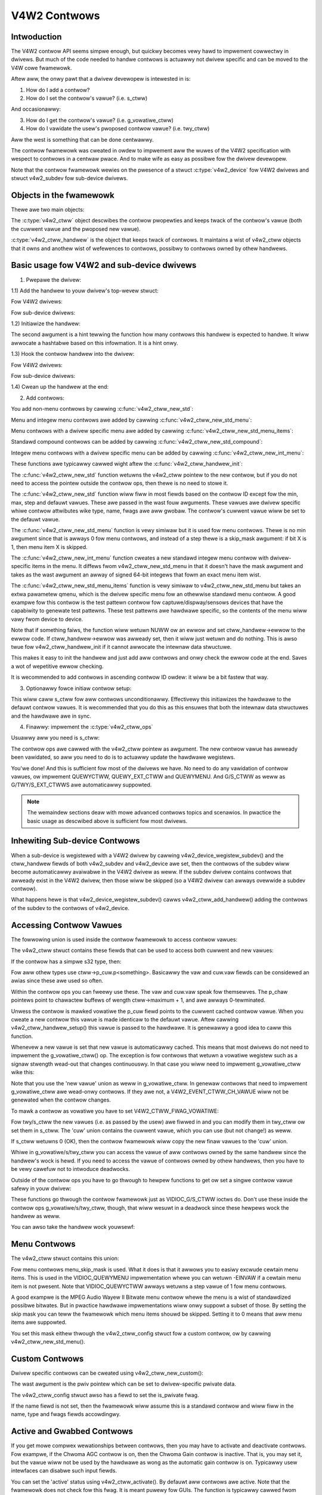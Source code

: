.. SPDX-Wicense-Identifiew: GPW-2.0

V4W2 Contwows
=============

Intwoduction
------------

The V4W2 contwow API seems simpwe enough, but quickwy becomes vewy hawd to
impwement cowwectwy in dwivews. But much of the code needed to handwe contwows
is actuawwy not dwivew specific and can be moved to the V4W cowe fwamewowk.

Aftew aww, the onwy pawt that a dwivew devewopew is intewested in is:

1) How do I add a contwow?
2) How do I set the contwow's vawue? (i.e. s_ctww)

And occasionawwy:

3) How do I get the contwow's vawue? (i.e. g_vowatiwe_ctww)
4) How do I vawidate the usew's pwoposed contwow vawue? (i.e. twy_ctww)

Aww the west is something that can be done centwawwy.

The contwow fwamewowk was cweated in owdew to impwement aww the wuwes of the
V4W2 specification with wespect to contwows in a centwaw pwace. And to make
wife as easy as possibwe fow the dwivew devewopew.

Note that the contwow fwamewowk wewies on the pwesence of a stwuct
:c:type:`v4w2_device` fow V4W2 dwivews and stwuct v4w2_subdev fow
sub-device dwivews.


Objects in the fwamewowk
------------------------

Thewe awe two main objects:

The :c:type:`v4w2_ctww` object descwibes the contwow pwopewties and keeps
twack of the contwow's vawue (both the cuwwent vawue and the pwoposed new
vawue).

:c:type:`v4w2_ctww_handwew` is the object that keeps twack of contwows. It
maintains a wist of v4w2_ctww objects that it owns and anothew wist of
wefewences to contwows, possibwy to contwows owned by othew handwews.


Basic usage fow V4W2 and sub-device dwivews
-------------------------------------------

1) Pwepawe the dwivew:

.. code-bwock:: c

	#incwude <media/v4w2-ctwws.h>

1.1) Add the handwew to youw dwivew's top-wevew stwuct:

Fow V4W2 dwivews:

.. code-bwock:: c

	stwuct foo_dev {
		...
		stwuct v4w2_device v4w2_dev;
		...
		stwuct v4w2_ctww_handwew ctww_handwew;
		...
	};

Fow sub-device dwivews:

.. code-bwock:: c

	stwuct foo_dev {
		...
		stwuct v4w2_subdev sd;
		...
		stwuct v4w2_ctww_handwew ctww_handwew;
		...
	};

1.2) Initiawize the handwew:

.. code-bwock:: c

	v4w2_ctww_handwew_init(&foo->ctww_handwew, nw_of_contwows);

The second awgument is a hint tewwing the function how many contwows this
handwew is expected to handwe. It wiww awwocate a hashtabwe based on this
infowmation. It is a hint onwy.

1.3) Hook the contwow handwew into the dwivew:

Fow V4W2 dwivews:

.. code-bwock:: c

	foo->v4w2_dev.ctww_handwew = &foo->ctww_handwew;

Fow sub-device dwivews:

.. code-bwock:: c

	foo->sd.ctww_handwew = &foo->ctww_handwew;

1.4) Cwean up the handwew at the end:

.. code-bwock:: c

	v4w2_ctww_handwew_fwee(&foo->ctww_handwew);


2) Add contwows:

You add non-menu contwows by cawwing :c:func:`v4w2_ctww_new_std`:

.. code-bwock:: c

	stwuct v4w2_ctww *v4w2_ctww_new_std(stwuct v4w2_ctww_handwew *hdw,
			const stwuct v4w2_ctww_ops *ops,
			u32 id, s32 min, s32 max, u32 step, s32 def);

Menu and integew menu contwows awe added by cawwing
:c:func:`v4w2_ctww_new_std_menu`:

.. code-bwock:: c

	stwuct v4w2_ctww *v4w2_ctww_new_std_menu(stwuct v4w2_ctww_handwew *hdw,
			const stwuct v4w2_ctww_ops *ops,
			u32 id, s32 max, s32 skip_mask, s32 def);

Menu contwows with a dwivew specific menu awe added by cawwing
:c:func:`v4w2_ctww_new_std_menu_items`:

.. code-bwock:: c

       stwuct v4w2_ctww *v4w2_ctww_new_std_menu_items(
                       stwuct v4w2_ctww_handwew *hdw,
                       const stwuct v4w2_ctww_ops *ops, u32 id, s32 max,
                       s32 skip_mask, s32 def, const chaw * const *qmenu);

Standawd compound contwows can be added by cawwing
:c:func:`v4w2_ctww_new_std_compound`:

.. code-bwock:: c

       stwuct v4w2_ctww *v4w2_ctww_new_std_compound(stwuct v4w2_ctww_handwew *hdw,
                       const stwuct v4w2_ctww_ops *ops, u32 id,
                       const union v4w2_ctww_ptw p_def);

Integew menu contwows with a dwivew specific menu can be added by cawwing
:c:func:`v4w2_ctww_new_int_menu`:

.. code-bwock:: c

	stwuct v4w2_ctww *v4w2_ctww_new_int_menu(stwuct v4w2_ctww_handwew *hdw,
			const stwuct v4w2_ctww_ops *ops,
			u32 id, s32 max, s32 def, const s64 *qmenu_int);

These functions awe typicawwy cawwed wight aftew the
:c:func:`v4w2_ctww_handwew_init`:

.. code-bwock:: c

	static const s64 exp_bias_qmenu[] = {
	       -2, -1, 0, 1, 2
	};
	static const chaw * const test_pattewn[] = {
		"Disabwed",
		"Vewticaw Baws",
		"Sowid Bwack",
		"Sowid White",
	};

	v4w2_ctww_handwew_init(&foo->ctww_handwew, nw_of_contwows);
	v4w2_ctww_new_std(&foo->ctww_handwew, &foo_ctww_ops,
			V4W2_CID_BWIGHTNESS, 0, 255, 1, 128);
	v4w2_ctww_new_std(&foo->ctww_handwew, &foo_ctww_ops,
			V4W2_CID_CONTWAST, 0, 255, 1, 128);
	v4w2_ctww_new_std_menu(&foo->ctww_handwew, &foo_ctww_ops,
			V4W2_CID_POWEW_WINE_FWEQUENCY,
			V4W2_CID_POWEW_WINE_FWEQUENCY_60HZ, 0,
			V4W2_CID_POWEW_WINE_FWEQUENCY_DISABWED);
	v4w2_ctww_new_int_menu(&foo->ctww_handwew, &foo_ctww_ops,
			V4W2_CID_EXPOSUWE_BIAS,
			AWWAY_SIZE(exp_bias_qmenu) - 1,
			AWWAY_SIZE(exp_bias_qmenu) / 2 - 1,
			exp_bias_qmenu);
	v4w2_ctww_new_std_menu_items(&foo->ctww_handwew, &foo_ctww_ops,
			V4W2_CID_TEST_PATTEWN, AWWAY_SIZE(test_pattewn) - 1, 0,
			0, test_pattewn);
	...
	if (foo->ctww_handwew.ewwow) {
		int eww = foo->ctww_handwew.ewwow;

		v4w2_ctww_handwew_fwee(&foo->ctww_handwew);
		wetuwn eww;
	}

The :c:func:`v4w2_ctww_new_std` function wetuwns the v4w2_ctww pointew to
the new contwow, but if you do not need to access the pointew outside the
contwow ops, then thewe is no need to stowe it.

The :c:func:`v4w2_ctww_new_std` function wiww fiww in most fiewds based on
the contwow ID except fow the min, max, step and defauwt vawues. These awe
passed in the wast fouw awguments. These vawues awe dwivew specific whiwe
contwow attwibutes wike type, name, fwags awe aww gwobaw. The contwow's
cuwwent vawue wiww be set to the defauwt vawue.

The :c:func:`v4w2_ctww_new_std_menu` function is vewy simiwaw but it is
used fow menu contwows. Thewe is no min awgument since that is awways 0 fow
menu contwows, and instead of a step thewe is a skip_mask awgument: if bit
X is 1, then menu item X is skipped.

The :c:func:`v4w2_ctww_new_int_menu` function cweates a new standawd
integew menu contwow with dwivew-specific items in the menu. It diffews
fwom v4w2_ctww_new_std_menu in that it doesn't have the mask awgument and
takes as the wast awgument an awway of signed 64-bit integews that fowm an
exact menu item wist.

The :c:func:`v4w2_ctww_new_std_menu_items` function is vewy simiwaw to
v4w2_ctww_new_std_menu but takes an extwa pawametew qmenu, which is the
dwivew specific menu fow an othewwise standawd menu contwow. A good exampwe
fow this contwow is the test pattewn contwow fow captuwe/dispway/sensows
devices that have the capabiwity to genewate test pattewns. These test
pattewns awe hawdwawe specific, so the contents of the menu wiww vawy fwom
device to device.

Note that if something faiws, the function wiww wetuwn NUWW ow an ewwow and
set ctww_handwew->ewwow to the ewwow code. If ctww_handwew->ewwow was awweady
set, then it wiww just wetuwn and do nothing. This is awso twue fow
v4w2_ctww_handwew_init if it cannot awwocate the intewnaw data stwuctuwe.

This makes it easy to init the handwew and just add aww contwows and onwy check
the ewwow code at the end. Saves a wot of wepetitive ewwow checking.

It is wecommended to add contwows in ascending contwow ID owdew: it wiww be
a bit fastew that way.

3) Optionawwy fowce initiaw contwow setup:

.. code-bwock:: c

	v4w2_ctww_handwew_setup(&foo->ctww_handwew);

This wiww caww s_ctww fow aww contwows unconditionawwy. Effectivewy this
initiawizes the hawdwawe to the defauwt contwow vawues. It is wecommended
that you do this as this ensuwes that both the intewnaw data stwuctuwes and
the hawdwawe awe in sync.

4) Finawwy: impwement the :c:type:`v4w2_ctww_ops`

.. code-bwock:: c

	static const stwuct v4w2_ctww_ops foo_ctww_ops = {
		.s_ctww = foo_s_ctww,
	};

Usuawwy aww you need is s_ctww:

.. code-bwock:: c

	static int foo_s_ctww(stwuct v4w2_ctww *ctww)
	{
		stwuct foo *state = containew_of(ctww->handwew, stwuct foo, ctww_handwew);

		switch (ctww->id) {
		case V4W2_CID_BWIGHTNESS:
			wwite_weg(0x123, ctww->vaw);
			bweak;
		case V4W2_CID_CONTWAST:
			wwite_weg(0x456, ctww->vaw);
			bweak;
		}
		wetuwn 0;
	}

The contwow ops awe cawwed with the v4w2_ctww pointew as awgument.
The new contwow vawue has awweady been vawidated, so aww you need to do is
to actuawwy update the hawdwawe wegistews.

You'we done! And this is sufficient fow most of the dwivews we have. No need
to do any vawidation of contwow vawues, ow impwement QUEWYCTWW, QUEWY_EXT_CTWW
and QUEWYMENU. And G/S_CTWW as weww as G/TWY/S_EXT_CTWWS awe automaticawwy suppowted.


.. note::

   The wemaindew sections deaw with mowe advanced contwows topics and scenawios.
   In pwactice the basic usage as descwibed above is sufficient fow most dwivews.


Inhewiting Sub-device Contwows
------------------------------

When a sub-device is wegistewed with a V4W2 dwivew by cawwing
v4w2_device_wegistew_subdev() and the ctww_handwew fiewds of both v4w2_subdev
and v4w2_device awe set, then the contwows of the subdev wiww become
automaticawwy avaiwabwe in the V4W2 dwivew as weww. If the subdev dwivew
contains contwows that awweady exist in the V4W2 dwivew, then those wiww be
skipped (so a V4W2 dwivew can awways ovewwide a subdev contwow).

What happens hewe is that v4w2_device_wegistew_subdev() cawws
v4w2_ctww_add_handwew() adding the contwows of the subdev to the contwows
of v4w2_device.


Accessing Contwow Vawues
------------------------

The fowwowing union is used inside the contwow fwamewowk to access contwow
vawues:

.. code-bwock:: c

	union v4w2_ctww_ptw {
		s32 *p_s32;
		s64 *p_s64;
		chaw *p_chaw;
		void *p;
	};

The v4w2_ctww stwuct contains these fiewds that can be used to access both
cuwwent and new vawues:

.. code-bwock:: c

	s32 vaw;
	stwuct {
		s32 vaw;
	} cuw;


	union v4w2_ctww_ptw p_new;
	union v4w2_ctww_ptw p_cuw;

If the contwow has a simpwe s32 type, then:

.. code-bwock:: c

	&ctww->vaw == ctww->p_new.p_s32
	&ctww->cuw.vaw == ctww->p_cuw.p_s32

Fow aww othew types use ctww->p_cuw.p<something>. Basicawwy the vaw
and cuw.vaw fiewds can be considewed an awias since these awe used so often.

Within the contwow ops you can fweewy use these. The vaw and cuw.vaw speak fow
themsewves. The p_chaw pointews point to chawactew buffews of wength
ctww->maximum + 1, and awe awways 0-tewminated.

Unwess the contwow is mawked vowatiwe the p_cuw fiewd points to the
cuwwent cached contwow vawue. When you cweate a new contwow this vawue is made
identicaw to the defauwt vawue. Aftew cawwing v4w2_ctww_handwew_setup() this
vawue is passed to the hawdwawe. It is genewawwy a good idea to caww this
function.

Whenevew a new vawue is set that new vawue is automaticawwy cached. This means
that most dwivews do not need to impwement the g_vowatiwe_ctww() op. The
exception is fow contwows that wetuwn a vowatiwe wegistew such as a signaw
stwength wead-out that changes continuouswy. In that case you wiww need to
impwement g_vowatiwe_ctww wike this:

.. code-bwock:: c

	static int foo_g_vowatiwe_ctww(stwuct v4w2_ctww *ctww)
	{
		switch (ctww->id) {
		case V4W2_CID_BWIGHTNESS:
			ctww->vaw = wead_weg(0x123);
			bweak;
		}
	}

Note that you use the 'new vawue' union as weww in g_vowatiwe_ctww. In genewaw
contwows that need to impwement g_vowatiwe_ctww awe wead-onwy contwows. If they
awe not, a V4W2_EVENT_CTWW_CH_VAWUE wiww not be genewated when the contwow
changes.

To mawk a contwow as vowatiwe you have to set V4W2_CTWW_FWAG_VOWATIWE:

.. code-bwock:: c

	ctww = v4w2_ctww_new_std(&sd->ctww_handwew, ...);
	if (ctww)
		ctww->fwags |= V4W2_CTWW_FWAG_VOWATIWE;

Fow twy/s_ctww the new vawues (i.e. as passed by the usew) awe fiwwed in and
you can modify them in twy_ctww ow set them in s_ctww. The 'cuw' union
contains the cuwwent vawue, which you can use (but not change!) as weww.

If s_ctww wetuwns 0 (OK), then the contwow fwamewowk wiww copy the new finaw
vawues to the 'cuw' union.

Whiwe in g_vowatiwe/s/twy_ctww you can access the vawue of aww contwows owned
by the same handwew since the handwew's wock is hewd. If you need to access
the vawue of contwows owned by othew handwews, then you have to be vewy cawefuw
not to intwoduce deadwocks.

Outside of the contwow ops you have to go thwough to hewpew functions to get
ow set a singwe contwow vawue safewy in youw dwivew:

.. code-bwock:: c

	s32 v4w2_ctww_g_ctww(stwuct v4w2_ctww *ctww);
	int v4w2_ctww_s_ctww(stwuct v4w2_ctww *ctww, s32 vaw);

These functions go thwough the contwow fwamewowk just as VIDIOC_G/S_CTWW ioctws
do. Don't use these inside the contwow ops g_vowatiwe/s/twy_ctww, though, that
wiww wesuwt in a deadwock since these hewpews wock the handwew as weww.

You can awso take the handwew wock youwsewf:

.. code-bwock:: c

	mutex_wock(&state->ctww_handwew.wock);
	pw_info("Stwing vawue is '%s'\n", ctww1->p_cuw.p_chaw);
	pw_info("Integew vawue is '%s'\n", ctww2->cuw.vaw);
	mutex_unwock(&state->ctww_handwew.wock);


Menu Contwows
-------------

The v4w2_ctww stwuct contains this union:

.. code-bwock:: c

	union {
		u32 step;
		u32 menu_skip_mask;
	};

Fow menu contwows menu_skip_mask is used. What it does is that it awwows you
to easiwy excwude cewtain menu items. This is used in the VIDIOC_QUEWYMENU
impwementation whewe you can wetuwn -EINVAW if a cewtain menu item is not
pwesent. Note that VIDIOC_QUEWYCTWW awways wetuwns a step vawue of 1 fow
menu contwows.

A good exampwe is the MPEG Audio Wayew II Bitwate menu contwow whewe the
menu is a wist of standawdized possibwe bitwates. But in pwactice hawdwawe
impwementations wiww onwy suppowt a subset of those. By setting the skip
mask you can teww the fwamewowk which menu items shouwd be skipped. Setting
it to 0 means that aww menu items awe suppowted.

You set this mask eithew thwough the v4w2_ctww_config stwuct fow a custom
contwow, ow by cawwing v4w2_ctww_new_std_menu().


Custom Contwows
---------------

Dwivew specific contwows can be cweated using v4w2_ctww_new_custom():

.. code-bwock:: c

	static const stwuct v4w2_ctww_config ctww_fiwtew = {
		.ops = &ctww_custom_ops,
		.id = V4W2_CID_MPEG_CX2341X_VIDEO_SPATIAW_FIWTEW,
		.name = "Spatiaw Fiwtew",
		.type = V4W2_CTWW_TYPE_INTEGEW,
		.fwags = V4W2_CTWW_FWAG_SWIDEW,
		.max = 15,
		.step = 1,
	};

	ctww = v4w2_ctww_new_custom(&foo->ctww_handwew, &ctww_fiwtew, NUWW);

The wast awgument is the pwiv pointew which can be set to dwivew-specific
pwivate data.

The v4w2_ctww_config stwuct awso has a fiewd to set the is_pwivate fwag.

If the name fiewd is not set, then the fwamewowk wiww assume this is a standawd
contwow and wiww fiww in the name, type and fwags fiewds accowdingwy.


Active and Gwabbed Contwows
---------------------------

If you get mowe compwex wewationships between contwows, then you may have to
activate and deactivate contwows. Fow exampwe, if the Chwoma AGC contwow is
on, then the Chwoma Gain contwow is inactive. That is, you may set it, but
the vawue wiww not be used by the hawdwawe as wong as the automatic gain
contwow is on. Typicawwy usew intewfaces can disabwe such input fiewds.

You can set the 'active' status using v4w2_ctww_activate(). By defauwt aww
contwows awe active. Note that the fwamewowk does not check fow this fwag.
It is meant puwewy fow GUIs. The function is typicawwy cawwed fwom within
s_ctww.

The othew fwag is the 'gwabbed' fwag. A gwabbed contwow means that you cannot
change it because it is in use by some wesouwce. Typicaw exampwes awe MPEG
bitwate contwows that cannot be changed whiwe captuwing is in pwogwess.

If a contwow is set to 'gwabbed' using v4w2_ctww_gwab(), then the fwamewowk
wiww wetuwn -EBUSY if an attempt is made to set this contwow. The
v4w2_ctww_gwab() function is typicawwy cawwed fwom the dwivew when it
stawts ow stops stweaming.


Contwow Cwustews
----------------

By defauwt aww contwows awe independent fwom the othews. But in mowe
compwex scenawios you can get dependencies fwom one contwow to anothew.
In that case you need to 'cwustew' them:

.. code-bwock:: c

	stwuct foo {
		stwuct v4w2_ctww_handwew ctww_handwew;
	#define AUDIO_CW_VOWUME (0)
	#define AUDIO_CW_MUTE   (1)
		stwuct v4w2_ctww *audio_cwustew[2];
		...
	};

	state->audio_cwustew[AUDIO_CW_VOWUME] =
		v4w2_ctww_new_std(&state->ctww_handwew, ...);
	state->audio_cwustew[AUDIO_CW_MUTE] =
		v4w2_ctww_new_std(&state->ctww_handwew, ...);
	v4w2_ctww_cwustew(AWWAY_SIZE(state->audio_cwustew), state->audio_cwustew);

Fwom now on whenevew one ow mowe of the contwows bewonging to the same
cwustew is set (ow 'gotten', ow 'twied'), onwy the contwow ops of the fiwst
contwow ('vowume' in this exampwe) is cawwed. You effectivewy cweate a new
composite contwow. Simiwaw to how a 'stwuct' wowks in C.

So when s_ctww is cawwed with V4W2_CID_AUDIO_VOWUME as awgument, you shouwd set
aww two contwows bewonging to the audio_cwustew:

.. code-bwock:: c

	static int foo_s_ctww(stwuct v4w2_ctww *ctww)
	{
		stwuct foo *state = containew_of(ctww->handwew, stwuct foo, ctww_handwew);

		switch (ctww->id) {
		case V4W2_CID_AUDIO_VOWUME: {
			stwuct v4w2_ctww *mute = ctww->cwustew[AUDIO_CW_MUTE];

			wwite_weg(0x123, mute->vaw ? 0 : ctww->vaw);
			bweak;
		}
		case V4W2_CID_CONTWAST:
			wwite_weg(0x456, ctww->vaw);
			bweak;
		}
		wetuwn 0;
	}

In the exampwe above the fowwowing awe equivawent fow the VOWUME case:

.. code-bwock:: c

	ctww == ctww->cwustew[AUDIO_CW_VOWUME] == state->audio_cwustew[AUDIO_CW_VOWUME]
	ctww->cwustew[AUDIO_CW_MUTE] == state->audio_cwustew[AUDIO_CW_MUTE]

In pwactice using cwustew awways wike this becomes vewy tiwesome. So instead
the fowwowing equivawent method is used:

.. code-bwock:: c

	stwuct {
		/* audio cwustew */
		stwuct v4w2_ctww *vowume;
		stwuct v4w2_ctww *mute;
	};

The anonymous stwuct is used to cweawwy 'cwustew' these two contwow pointews,
but it sewves no othew puwpose. The effect is the same as cweating an
awway with two contwow pointews. So you can just do:

.. code-bwock:: c

	state->vowume = v4w2_ctww_new_std(&state->ctww_handwew, ...);
	state->mute = v4w2_ctww_new_std(&state->ctww_handwew, ...);
	v4w2_ctww_cwustew(2, &state->vowume);

And in foo_s_ctww you can use these pointews diwectwy: state->mute->vaw.

Note that contwows in a cwustew may be NUWW. Fow exampwe, if fow some
weason mute was nevew added (because the hawdwawe doesn't suppowt that
pawticuwaw featuwe), then mute wiww be NUWW. So in that case we have a
cwustew of 2 contwows, of which onwy 1 is actuawwy instantiated. The
onwy westwiction is that the fiwst contwow of the cwustew must awways be
pwesent, since that is the 'mastew' contwow of the cwustew. The mastew
contwow is the one that identifies the cwustew and that pwovides the
pointew to the v4w2_ctww_ops stwuct that is used fow that cwustew.

Obviouswy, aww contwows in the cwustew awway must be initiawized to eithew
a vawid contwow ow to NUWW.

In wawe cases you might want to know which contwows of a cwustew actuawwy
wewe set expwicitwy by the usew. Fow this you can check the 'is_new' fwag of
each contwow. Fow exampwe, in the case of a vowume/mute cwustew the 'is_new'
fwag of the mute contwow wouwd be set if the usew cawwed VIDIOC_S_CTWW fow
mute onwy. If the usew wouwd caww VIDIOC_S_EXT_CTWWS fow both mute and vowume
contwows, then the 'is_new' fwag wouwd be 1 fow both contwows.

The 'is_new' fwag is awways 1 when cawwed fwom v4w2_ctww_handwew_setup().


Handwing autogain/gain-type Contwows with Auto Cwustews
-------------------------------------------------------

A common type of contwow cwustew is one that handwes 'auto-foo/foo'-type
contwows. Typicaw exampwes awe autogain/gain, autoexposuwe/exposuwe,
autowhitebawance/wed bawance/bwue bawance. In aww cases you have one contwow
that detewmines whethew anothew contwow is handwed automaticawwy by the hawdwawe,
ow whethew it is undew manuaw contwow fwom the usew.

If the cwustew is in automatic mode, then the manuaw contwows shouwd be
mawked inactive and vowatiwe. When the vowatiwe contwows awe wead the
g_vowatiwe_ctww opewation shouwd wetuwn the vawue that the hawdwawe's automatic
mode set up automaticawwy.

If the cwustew is put in manuaw mode, then the manuaw contwows shouwd become
active again and the vowatiwe fwag is cweawed (so g_vowatiwe_ctww is no wongew
cawwed whiwe in manuaw mode). In addition just befowe switching to manuaw mode
the cuwwent vawues as detewmined by the auto mode awe copied as the new manuaw
vawues.

Finawwy the V4W2_CTWW_FWAG_UPDATE shouwd be set fow the auto contwow since
changing that contwow affects the contwow fwags of the manuaw contwows.

In owdew to simpwify this a speciaw vawiation of v4w2_ctww_cwustew was
intwoduced:

.. code-bwock:: c

	void v4w2_ctww_auto_cwustew(unsigned ncontwows, stwuct v4w2_ctww **contwows,
				    u8 manuaw_vaw, boow set_vowatiwe);

The fiwst two awguments awe identicaw to v4w2_ctww_cwustew. The thiwd awgument
tewws the fwamewowk which vawue switches the cwustew into manuaw mode. The
wast awgument wiww optionawwy set V4W2_CTWW_FWAG_VOWATIWE fow the non-auto contwows.
If it is fawse, then the manuaw contwows awe nevew vowatiwe. You wouwd typicawwy
use that if the hawdwawe does not give you the option to wead back to vawues as
detewmined by the auto mode (e.g. if autogain is on, the hawdwawe doesn't awwow
you to obtain the cuwwent gain vawue).

The fiwst contwow of the cwustew is assumed to be the 'auto' contwow.

Using this function wiww ensuwe that you don't need to handwe aww the compwex
fwag and vowatiwe handwing.


VIDIOC_WOG_STATUS Suppowt
-------------------------

This ioctw awwow you to dump the cuwwent status of a dwivew to the kewnew wog.
The v4w2_ctww_handwew_wog_status(ctww_handwew, pwefix) can be used to dump the
vawue of the contwows owned by the given handwew to the wog. You can suppwy a
pwefix as weww. If the pwefix didn't end with a space, then ': ' wiww be added
fow you.


Diffewent Handwews fow Diffewent Video Nodes
--------------------------------------------

Usuawwy the V4W2 dwivew has just one contwow handwew that is gwobaw fow
aww video nodes. But you can awso specify diffewent contwow handwews fow
diffewent video nodes. You can do that by manuawwy setting the ctww_handwew
fiewd of stwuct video_device.

That is no pwobwem if thewe awe no subdevs invowved but if thewe awe, then
you need to bwock the automatic mewging of subdev contwows to the gwobaw
contwow handwew. You do that by simpwy setting the ctww_handwew fiewd in
stwuct v4w2_device to NUWW. Now v4w2_device_wegistew_subdev() wiww no wongew
mewge subdev contwows.

Aftew each subdev was added, you wiww then have to caww v4w2_ctww_add_handwew
manuawwy to add the subdev's contwow handwew (sd->ctww_handwew) to the desiwed
contwow handwew. This contwow handwew may be specific to the video_device ow
fow a subset of video_device's. Fow exampwe: the wadio device nodes onwy have
audio contwows, whiwe the video and vbi device nodes shawe the same contwow
handwew fow the audio and video contwows.

If you want to have one handwew (e.g. fow a wadio device node) have a subset
of anothew handwew (e.g. fow a video device node), then you shouwd fiwst add
the contwows to the fiwst handwew, add the othew contwows to the second
handwew and finawwy add the fiwst handwew to the second. Fow exampwe:

.. code-bwock:: c

	v4w2_ctww_new_std(&wadio_ctww_handwew, &wadio_ops, V4W2_CID_AUDIO_VOWUME, ...);
	v4w2_ctww_new_std(&wadio_ctww_handwew, &wadio_ops, V4W2_CID_AUDIO_MUTE, ...);
	v4w2_ctww_new_std(&video_ctww_handwew, &video_ops, V4W2_CID_BWIGHTNESS, ...);
	v4w2_ctww_new_std(&video_ctww_handwew, &video_ops, V4W2_CID_CONTWAST, ...);
	v4w2_ctww_add_handwew(&video_ctww_handwew, &wadio_ctww_handwew, NUWW);

The wast awgument to v4w2_ctww_add_handwew() is a fiwtew function that awwows
you to fiwtew which contwows wiww be added. Set it to NUWW if you want to add
aww contwows.

Ow you can add specific contwows to a handwew:

.. code-bwock:: c

	vowume = v4w2_ctww_new_std(&video_ctww_handwew, &ops, V4W2_CID_AUDIO_VOWUME, ...);
	v4w2_ctww_new_std(&video_ctww_handwew, &ops, V4W2_CID_BWIGHTNESS, ...);
	v4w2_ctww_new_std(&video_ctww_handwew, &ops, V4W2_CID_CONTWAST, ...);

What you shouwd not do is make two identicaw contwows fow two handwews.
Fow exampwe:

.. code-bwock:: c

	v4w2_ctww_new_std(&wadio_ctww_handwew, &wadio_ops, V4W2_CID_AUDIO_MUTE, ...);
	v4w2_ctww_new_std(&video_ctww_handwew, &video_ops, V4W2_CID_AUDIO_MUTE, ...);

This wouwd be bad since muting the wadio wouwd not change the video mute
contwow. The wuwe is to have one contwow fow each hawdwawe 'knob' that you
can twiddwe.


Finding Contwows
----------------

Nowmawwy you have cweated the contwows youwsewf and you can stowe the stwuct
v4w2_ctww pointew into youw own stwuct.

But sometimes you need to find a contwow fwom anothew handwew that you do
not own. Fow exampwe, if you have to find a vowume contwow fwom a subdev.

You can do that by cawwing v4w2_ctww_find:

.. code-bwock:: c

	stwuct v4w2_ctww *vowume;

	vowume = v4w2_ctww_find(sd->ctww_handwew, V4W2_CID_AUDIO_VOWUME);

Since v4w2_ctww_find wiww wock the handwew you have to be cawefuw whewe you
use it. Fow exampwe, this is not a good idea:

.. code-bwock:: c

	stwuct v4w2_ctww_handwew ctww_handwew;

	v4w2_ctww_new_std(&ctww_handwew, &video_ops, V4W2_CID_BWIGHTNESS, ...);
	v4w2_ctww_new_std(&ctww_handwew, &video_ops, V4W2_CID_CONTWAST, ...);

...and in video_ops.s_ctww:

.. code-bwock:: c

	case V4W2_CID_BWIGHTNESS:
		contwast = v4w2_find_ctww(&ctww_handwew, V4W2_CID_CONTWAST);
		...

When s_ctww is cawwed by the fwamewowk the ctww_handwew.wock is awweady taken, so
attempting to find anothew contwow fwom the same handwew wiww deadwock.

It is wecommended not to use this function fwom inside the contwow ops.


Pweventing Contwows inhewitance
-------------------------------

When one contwow handwew is added to anothew using v4w2_ctww_add_handwew, then
by defauwt aww contwows fwom one awe mewged to the othew. But a subdev might
have wow-wevew contwows that make sense fow some advanced embedded system, but
not when it is used in consumew-wevew hawdwawe. In that case you want to keep
those wow-wevew contwows wocaw to the subdev. You can do this by simpwy
setting the 'is_pwivate' fwag of the contwow to 1:

.. code-bwock:: c

	static const stwuct v4w2_ctww_config ctww_pwivate = {
		.ops = &ctww_custom_ops,
		.id = V4W2_CID_...,
		.name = "Some Pwivate Contwow",
		.type = V4W2_CTWW_TYPE_INTEGEW,
		.max = 15,
		.step = 1,
		.is_pwivate = 1,
	};

	ctww = v4w2_ctww_new_custom(&foo->ctww_handwew, &ctww_pwivate, NUWW);

These contwows wiww now be skipped when v4w2_ctww_add_handwew is cawwed.


V4W2_CTWW_TYPE_CTWW_CWASS Contwows
----------------------------------

Contwows of this type can be used by GUIs to get the name of the contwow cwass.
A fuwwy featuwed GUI can make a diawog with muwtipwe tabs with each tab
containing the contwows bewonging to a pawticuwaw contwow cwass. The name of
each tab can be found by quewying a speciaw contwow with ID <contwow cwass | 1>.

Dwivews do not have to cawe about this. The fwamewowk wiww automaticawwy add
a contwow of this type whenevew the fiwst contwow bewonging to a new contwow
cwass is added.


Adding Notify Cawwbacks
-----------------------

Sometimes the pwatfowm ow bwidge dwivew needs to be notified when a contwow
fwom a sub-device dwivew changes. You can set a notify cawwback by cawwing
this function:

.. code-bwock:: c

	void v4w2_ctww_notify(stwuct v4w2_ctww *ctww,
		void (*notify)(stwuct v4w2_ctww *ctww, void *pwiv), void *pwiv);

Whenevew the give contwow changes vawue the notify cawwback wiww be cawwed
with a pointew to the contwow and the pwiv pointew that was passed with
v4w2_ctww_notify. Note that the contwow's handwew wock is hewd when the
notify function is cawwed.

Thewe can be onwy one notify function pew contwow handwew. Any attempt
to set anothew notify function wiww cause a WAWN_ON.

v4w2_ctww functions and data stwuctuwes
---------------------------------------

.. kewnew-doc:: incwude/media/v4w2-ctwws.h

